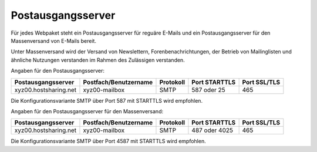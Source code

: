 ==================
Postausgangsserver
==================

Für jedes Webpaket steht ein Postausgangsserver für reguäre E-Mails
und ein Postausgangsserver für den Massenversand von E-Mails bereit.

Unter Massenversand wird der Versand von Newslettern, Forenbenachrichtungen,
der Betrieb von Mailinglisten und ähnliche Nutzungen verstanden
im Rahmen des Zulässigen verstanden.


Angaben für den Postausgangsserver:

+-----------------------+-----------------------+-----------+---------------+--------------+
| Postausgangsserver    | Postfach/Benutzername | Protokoll | Port STARTTLS | Port SSL/TLS |
+=======================+=======================+===========+===============+==============+
| xyz00.hostsharing.net | xyz00-mailbox         | SMTP      | 587 oder 25   | 465          |
+-----------------------+-----------------------+-----------+---------------+--------------+

Die Konfigurationsvariante SMTP über Port 587 mit STARTTLS wird empfohlen.


Angaben für den Postausgangsserver für den Massenversand:

+-----------------------+-----------------------+-----------+---------------+--------------+
| Postausgangsserver    | Postfach/Benutzername | Protokoll | Port STARTTLS | Port SSL/TLS |
+=======================+=======================+===========+===============+==============+
| xyz00.hostsharing.net | xyz00-mailbox         | SMTP      | 487 oder 4025 | 465          |
+-----------------------+-----------------------+-----------+---------------+--------------+

Die Konfigurationsvariante SMTP über Port 4587 mit STARTTLS wird empfohlen.
